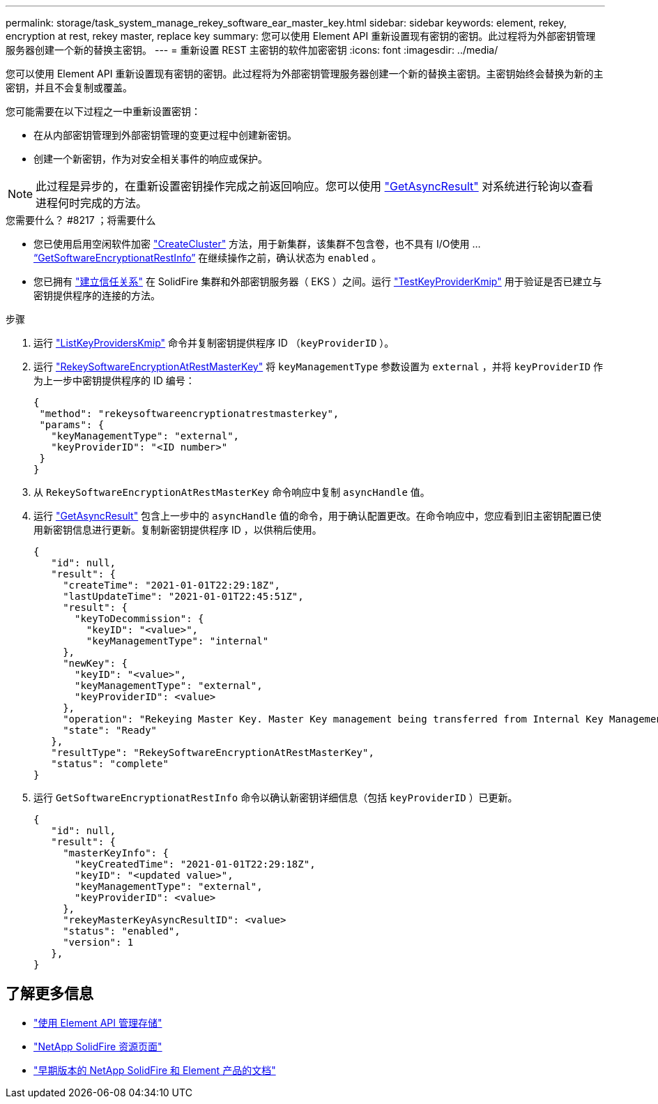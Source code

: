 ---
permalink: storage/task_system_manage_rekey_software_ear_master_key.html 
sidebar: sidebar 
keywords: element, rekey, encryption at rest, rekey master, replace key 
summary: 您可以使用 Element API 重新设置现有密钥的密钥。此过程将为外部密钥管理服务器创建一个新的替换主密钥。 
---
= 重新设置 REST 主密钥的软件加密密钥
:icons: font
:imagesdir: ../media/


[role="lead"]
您可以使用 Element API 重新设置现有密钥的密钥。此过程将为外部密钥管理服务器创建一个新的替换主密钥。主密钥始终会替换为新的主密钥，并且不会复制或覆盖。

您可能需要在以下过程之一中重新设置密钥：

* 在从内部密钥管理到外部密钥管理的变更过程中创建新密钥。
* 创建一个新密钥，作为对安全相关事件的响应或保护。



NOTE: 此过程是异步的，在重新设置密钥操作完成之前返回响应。您可以使用 link:../api/reference_element_api_getasyncresult.html["GetAsyncResult"] 对系统进行轮询以查看进程何时完成的方法。

.您需要什么？ #8217 ；将需要什么
* 您已使用启用空闲软件加密 link:../api/reference_element_api_createcluster.html["CreateCluster"] 方法，用于新集群，该集群不包含卷，也不具有 I/O使用 ... link:../api/reference_element_api_getsoftwareencryptionatrestinfo.html["`GetSoftwareEncryptionatRestInfo`"] 在继续操作之前，确认状态为 `enabled` 。
* 您已拥有 link:../storage/task_system_manage_key_set_up_external_key_management.html["建立信任关系"] 在 SolidFire 集群和外部密钥服务器（ EKS ）之间。运行 link:../api/reference_element_api_testkeyserverkmip.html["TestKeyProviderKmip"] 用于验证是否已建立与密钥提供程序的连接的方法。


.步骤
. 运行 link:../api/reference_element_api_listkeyserverskmip.html["ListKeyProvidersKmip"] 命令并复制密钥提供程序 ID （`keyProviderID` ）。
. 运行 link:../api/reference_element_api_rekeysoftwareencryptionatrestmasterkey.html["RekeySoftwareEncryptionAtRestMasterKey"] 将 `keyManagementType` 参数设置为 `external` ，并将 `keyProviderID` 作为上一步中密钥提供程序的 ID 编号：
+
[listing]
----
{
 "method": "rekeysoftwareencryptionatrestmasterkey",
 "params": {
   "keyManagementType": "external",
   "keyProviderID": "<ID number>"
 }
}
----
. 从 `RekeySoftwareEncryptionAtRestMasterKey` 命令响应中复制 `asyncHandle` 值。
. 运行 link:../api/reference_element_api_getasyncresult.html["GetAsyncResult"] 包含上一步中的 `asyncHandle` 值的命令，用于确认配置更改。在命令响应中，您应看到旧主密钥配置已使用新密钥信息进行更新。复制新密钥提供程序 ID ，以供稍后使用。
+
[listing]
----
{
   "id": null,
   "result": {
     "createTime": "2021-01-01T22:29:18Z",
     "lastUpdateTime": "2021-01-01T22:45:51Z",
     "result": {
       "keyToDecommission": {
         "keyID": "<value>",
         "keyManagementType": "internal"
     },
     "newKey": {
       "keyID": "<value>",
       "keyManagementType": "external",
       "keyProviderID": <value>
     },
     "operation": "Rekeying Master Key. Master Key management being transferred from Internal Key Management to External Key Management with keyProviderID=<value>",
     "state": "Ready"
   },
   "resultType": "RekeySoftwareEncryptionAtRestMasterKey",
   "status": "complete"
}
----
. 运行 `GetSoftwareEncryptionatRestInfo` 命令以确认新密钥详细信息（包括 `keyProviderID` ）已更新。
+
[listing]
----
{
   "id": null,
   "result": {
     "masterKeyInfo": {
       "keyCreatedTime": "2021-01-01T22:29:18Z",
       "keyID": "<updated value>",
       "keyManagementType": "external",
       "keyProviderID": <value>
     },
     "rekeyMasterKeyAsyncResultID": <value>
     "status": "enabled",
     "version": 1
   },
}
----


[discrete]
== 了解更多信息

* link:../api/concept_element_api_about_the_api.html["使用 Element API 管理存储"]
* https://www.netapp.com/data-storage/solidfire/documentation/["NetApp SolidFire 资源页面"^]
* https://docs.netapp.com/sfe-122/topic/com.netapp.ndc.sfe-vers/GUID-B1944B0E-B335-4E0B-B9F1-E960BF32AE56.html["早期版本的 NetApp SolidFire 和 Element 产品的文档"^]

